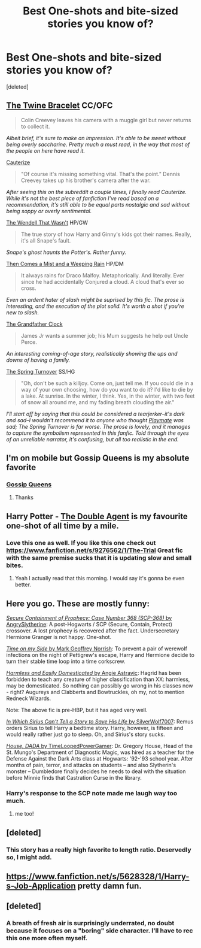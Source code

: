 #+TITLE: Best One-shots and bite-sized stories you know of?

* Best One-shots and bite-sized stories you know of?
:PROPERTIES:
:Score: 10
:DateUnix: 1430588950.0
:DateShort: 2015-May-02
:FlairText: Request
:END:
[deleted]


** [[https://www.fanfiction.net/s/8461800/1/The-Twine-Bracelet][The Twine Bracelet]] CC/OFC

#+begin_quote
  Colin Creevey leaves his camera with a muggle girl but never returns to collect it.
#+end_quote

/Albeit brief, it's sure to make an impression. It's able to be sweet without being overly saccharine. Pretty much a must read, in the way that most of the people on here have read it./

[[https://www.fanfiction.net/s/4152700/1/Cauterize][Cauterize]]

#+begin_quote
  "Of course it's missing something vital. That's the point." Dennis Creevey takes up his brother's camera after the war.
#+end_quote

/After seeing this on the subreddit a couple times, I finally read Cauterize. While it's not the best piece of fanfiction I've read based on a recommendation, it's still able to be equal parts nostalgic and sad without being soppy or overly sentimental./

[[https://www.fanfiction.net/s/4396574/1/The-Wendell-That-Wasn-t][The Wendell That Wasn't]] HP/GW

#+begin_quote
  The true story of how Harry and Ginny's kids got their names. Really, it's all Snape's fault.
#+end_quote

/Snape's ghost haunts the Potter's. Rather funny./

[[http://archiveofourown.org/works/234222][Then Comes a Mist and a Weeping Rain]] HP/DM

#+begin_quote
  It always rains for Draco Malfoy. Metaphorically. And literally. Ever since he had accidentally Conjured a cloud. A cloud that's ever so cross.
#+end_quote

/Even an ardent hater of slash might be suprised by this fic. The prose is interesting, and the execution of the plot solid. It's worth a shot if you're new to slash./

[[http://archiveofourown.org/works/304864][The Grandfather Clock]]

#+begin_quote
  James Jr wants a summer job; his Mum suggests he help out Uncle Perce.
#+end_quote

/An interesting coming-of-age story, realistically showing the ups and downs of having a family./

[[https://www.fanfiction.net/s/9037795/1/The-Spring-Turnover][The Spring Turnover]] SS/HG

#+begin_quote
  "Oh, don't be such a killjoy. Come on, just tell me. If you could die in a way of your own choosing, how do you want to do it? I'd like to die by a lake. At sunrise. In the winter, I think. Yes, in the winter, with two feet of snow all around me, and my fading breath clouding the air."
#+end_quote

/I'll start off by saying that this could be considered a tearjerker--it's dark and sad--I wouldn't recommend it to anyone who thought [[https://www.fanfiction.net/s/10027124/1/Playmate][Playmate]] was sad; The Spring Turnover is far worse. The prose is lovely, and it manages to capture the symbolism represented in this fanfic. Told through the eyes of an unreliable narrator, it's confusing, but all too realistic in the end./
:PROPERTIES:
:Author: notbloodybritish
:Score: 6
:DateUnix: 1430602146.0
:DateShort: 2015-May-03
:END:


** I'm on mobile but Gossip Queens is my absolute favorite
:PROPERTIES:
:Author: commander678
:Score: 3
:DateUnix: 1430589308.0
:DateShort: 2015-May-02
:END:

*** [[https://www.fanfiction.net/s/4389875/1/Gossip-Queens][Gossip Queens]]
:PROPERTIES:
:Author: notbloodybritish
:Score: 2
:DateUnix: 1430599343.0
:DateShort: 2015-May-03
:END:

**** Thanks
:PROPERTIES:
:Author: commander678
:Score: 3
:DateUnix: 1430601210.0
:DateShort: 2015-May-03
:END:


** Harry Potter - [[https://www.fanfiction.net/s/5102870/1/The-Double-Agent][The Double Agent]] is my favourite one-shot of all time by a mile.
:PROPERTIES:
:Author: HollowBetrayer
:Score: 4
:DateUnix: 1430591888.0
:DateShort: 2015-May-02
:END:

*** Love this one as well. If you like this one check out [[https://www.fanfiction.net/s/9276562/1/The-Trial]] Great fic with the same premise sucks that it is updating slow and small bites.
:PROPERTIES:
:Author: commander678
:Score: 1
:DateUnix: 1430601411.0
:DateShort: 2015-May-03
:END:

**** Yeah I actually read that this morning. I would say it's gonna be even better.
:PROPERTIES:
:Author: HollowBetrayer
:Score: 1
:DateUnix: 1430602079.0
:DateShort: 2015-May-03
:END:


** Here you go. These are mostly funny:

[[https://www.fanfiction.net/s/9763839/1/][/Secure Containment of Prophecy: Case Number 368 (SCP-368)/ by AngrySlytherine]]: A post-Hogwarts / SCP (Secure, Contain, Protect) crossover. A lost prophecy is recovered after the fact. Undersecretary Hermione Granger is not happy. One-shot.

[[https://www.fanfiction.net/s/9774443/1/][/Time on my Side/ by Mark Geoffrey Norrish]]: To prevent a pair of werewolf infections on the night of Pettigrew's escape, Harry and Hermione decide to turn their stable time loop into a time corkscrew.

[[https://www.fanfiction.net/s/554931/][/Harmless and Easily Domesticated/ by Angie Astravic]]: Hagrid has been forbidden to teach any creature of higher classification than XX: harmless, may be domesticated. So nothing can possibly go wrong in his classes now - right? Augureys and Clabberts and Bowtruckles, oh my, not to mention Redneck Wizards.

Note: The above fic is pre-HBP, but it has aged very well.

[[https://www.fanfiction.net/s/9118202/1/][/In Which Sirius Can't Tell a Story to Save His Life/ by SilverWolf7007]]: Remus orders Sirius to tell Harry a bedtime story. Harry, however, is fifteen and would really rather just go to sleep. Oh, and Sirius's story sucks.

[[https://www.fanfiction.net/s/10748912/][/House, DADA/ by TimeLoopedPowerGamer]]: Dr. Gregory House, Head of the St. Mungo's Department of Diagnostic Magic, was hired as a teacher for the Defense Against the Dark Arts class at Hogwarts: '92-'93 school year. After months of pain, terror, and attacks on students -- and also Slytherin's monster -- Dumbledore finally decides he needs to deal with the situation before Minnie finds that Castration Curse in the library.
:PROPERTIES:
:Author: turbinicarpus
:Score: 3
:DateUnix: 1430625649.0
:DateShort: 2015-May-03
:END:

*** Harry's response to the SCP note made me laugh way too much.
:PROPERTIES:
:Score: 2
:DateUnix: 1430711435.0
:DateShort: 2015-May-04
:END:

**** me too!
:PROPERTIES:
:Author: yetioverthere
:Score: 1
:DateUnix: 1430852921.0
:DateShort: 2015-May-05
:END:


** [deleted]
:PROPERTIES:
:Score: 3
:DateUnix: 1430673773.0
:DateShort: 2015-May-03
:END:

*** This story has a really high favorite to length ratio. Deservedly so, I might add.
:PROPERTIES:
:Score: 1
:DateUnix: 1430699313.0
:DateShort: 2015-May-04
:END:


** [[https://www.fanfiction.net/s/5628328/1/Harry-s-Job-Application]] pretty damn fun.
:PROPERTIES:
:Author: commander678
:Score: 3
:DateUnix: 1430844096.0
:DateShort: 2015-May-05
:END:


** [deleted]
:PROPERTIES:
:Score: 4
:DateUnix: 1430687658.0
:DateShort: 2015-May-04
:END:

*** A breath of fresh air is surprisingly underrated, no doubt because it focuses on a "boring" side character. I'll have to rec this one more often myself.
:PROPERTIES:
:Score: 3
:DateUnix: 1430707626.0
:DateShort: 2015-May-04
:END:
